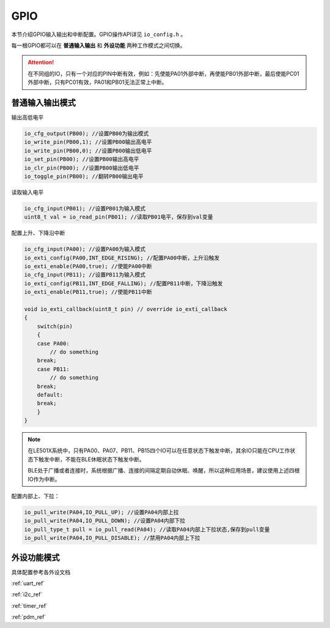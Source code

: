 GPIO
========

本节介绍GPIO输入输出和中断配置。GPIO操作API详见 ``io_config.h`` 。

每一根GPIO都可以在 **普通输入输出** 和 **外设功能** 两种工作模式之间切换。

.. Attention:: 在不同组的IO，只有一个对应的PIN中断有效，例如：先使能PA01外部中断，再使能PB01外部中断，最后使能PC01外部中断，只有PC01有效，PA01和PB01无法正常上中断。

普通输入输出模式
----------------

输出高低电平    

.. code ::
    
    io_cfg_output(PB00); //设置PB00为输出模式
    io_write_pin(PB00,1); //设置PB00输出高电平
    io_write_pin(PB00,0); //设置PB00输出低电平
    io_set_pin(PB00); //设置PB00输出高电平
    io_clr_pin(PB00); //设置PB00输出低电平
    io_toggle_pin(PB00); //翻转PB00输出电平

读取输入电平

.. code ::

    io_cfg_input(PB01); //设置PB01为输入模式
    uint8_t val = io_read_pin(PB01); //读取PB01电平，保存到val变量

配置上升、下降沿中断

.. code ::
    
    io_cfg_input(PA00); //设置PA00为输入模式
    io_exti_config(PA00,INT_EDGE_RISING); //配置PA00中断，上升沿触发
    io_exti_enable(PA00,true); //使能PA00中断
    io_cfg_input(PB11); //设置PB11为输入模式
    io_exti_config(PB11,INT_EDGE_FALLING); //配置PB11中断，下降沿触发
    io_exti_enable(PB11,true); //使能PB11中断

    void io_exti_callback(uint8_t pin) // override io_exti_callback
    {
        switch(pin)
        {
        case PA00:
            // do something
        break;
        case PB11:
            // do something
        break;
        default:
        break;
        }
    }
 

.. note ::

    在LE501X系统中，只有PA00、PA07、PB11、PB15四个IO可以在任意状态下触发中断，其余IO只能在CPU工作状态下触发中断，不能在BLE休眠状态下触发中断。
    
    BLE处于广播或者连接时，系统根据广播、连接的间隔定期自动休眠、唤醒，所以这种应用场景，建议使用上述四根IO作为中断。

配置内部上、下拉：

.. code ::

    io_pull_write(PA04,IO_PULL_UP); //设置PA04内部上拉
    io_pull_write(PA04,IO_PULL_DOWN); //设置PA04内部下拉
    io_pull_type_t pull = io_pull_read(PA04); //读取PA04内部上下拉状态,保存到pull变量
    io_pull_write(PA04,IO_PULL_DISABLE); //禁用PA04内部上下拉

外设功能模式
-------------

具体配置参考各外设文档

:ref:`uart_ref` 

:ref:`i2c_ref` 

:ref:`timer_ref` 

:ref:`pdm_ref` 
